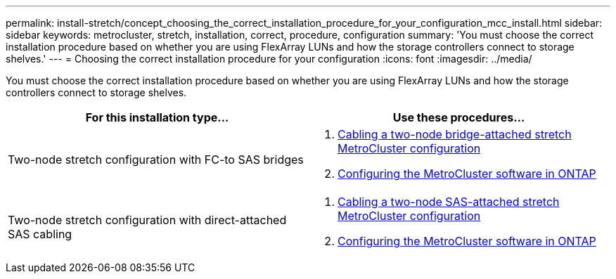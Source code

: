 ---
permalink: install-stretch/concept_choosing_the_correct_installation_procedure_for_your_configuration_mcc_install.html
sidebar: sidebar
keywords: metrocluster, stretch, installation, correct, procedure, configuration
summary: 'You must choose the correct installation procedure based on whether you are using FlexArray LUNs and how the storage controllers connect to storage shelves.'
---
= Choosing the correct installation procedure for your configuration
:icons: font
:imagesdir: ../media/

[.lead]
You must choose the correct installation procedure based on whether you are using FlexArray LUNs and how the storage controllers connect to storage shelves.

|===

h| For this installation type... h| Use these procedures...

a|
Two-node stretch configuration with FC-to SAS bridges
a|

. link:task_configure_the_mcc_hardware_components_2_node_stretch_atto.html[Cabling a two-node bridge-attached stretch MetroCluster configuration]
. link:concept_configuring_the_mcc_software_in_ontap.html[Configuring the MetroCluster software in ONTAP]

a|
Two-node stretch configuration with direct-attached SAS cabling
a|

. link:task_configure_the_mcc_hardware_components_2_node_stretch_sas.html[Cabling a two-node SAS-attached stretch MetroCluster configuration]
. link:concept_configuring_the_mcc_software_in_ontap.html[Configuring the MetroCluster software in ONTAP]


|===

// BURT 1448684, 14 JAN 2022
